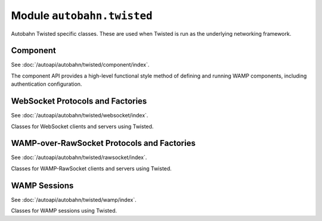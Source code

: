 Module ``autobahn.twisted``
===========================

Autobahn Twisted specific classes. These are used when Twisted is run as the underlying networking framework.

Component
---------

See :doc:`/autoapi/autobahn/twisted/component/index`.

The component API provides a high-level functional style method of defining and running WAMP components, including authentication configuration.


WebSocket Protocols and Factories
----------------------------------

See :doc:`/autoapi/autobahn/twisted/websocket/index`.

Classes for WebSocket clients and servers using Twisted.


WAMP-over-RawSocket Protocols and Factories
--------------------------------------------

See :doc:`/autoapi/autobahn/twisted/rawsocket/index`.

Classes for WAMP-RawSocket clients and servers using Twisted.


WAMP Sessions
-------------

See :doc:`/autoapi/autobahn/twisted/wamp/index`.

Classes for WAMP sessions using Twisted.
